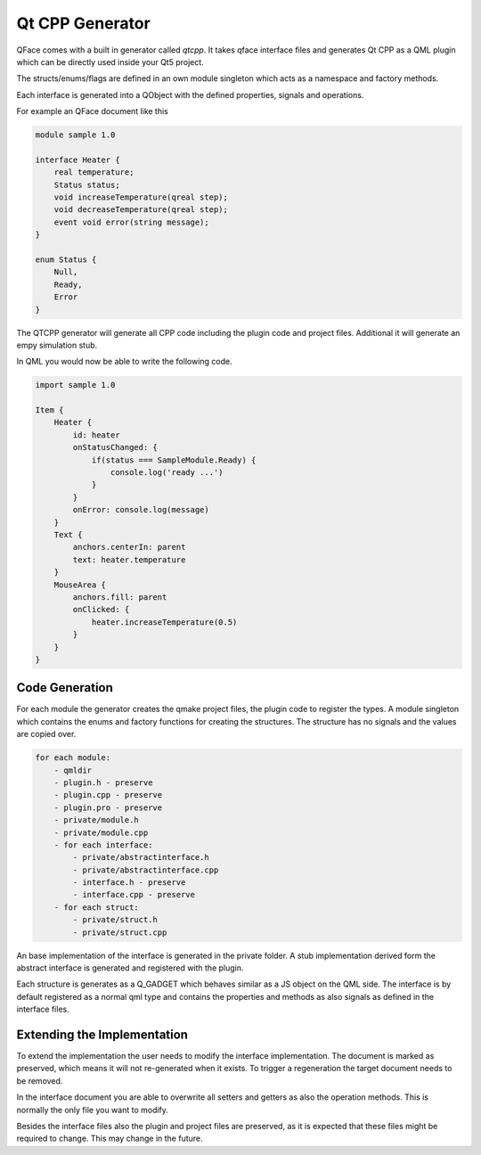 ================
Qt CPP Generator
================

QFace comes with a built in generator called `qtcpp`. It takes qface interface
files and generates Qt CPP as a QML plugin which can be directly used inside
your Qt5 project.

The structs/enums/flags are defined in an own module singleton which acts as a namespace and factory methods.

Each interface is generated into a QObject with the defined properties, signals and operations.

For example an QFace document like this

.. code-block:: js

    module sample 1.0

    interface Heater {
        real temperature;
        Status status;
        void increaseTemperature(qreal step);
        void decreaseTemperature(qreal step);
        event void error(string message);
    }

    enum Status {
        Null,
        Ready,
        Error
    }


The QTCPP generator will generate all CPP code including the plugin code and project files. Additional it will generate an empy simulation stub.

In QML you would now be able to write the following code.

.. code-block:: qml

    import sample 1.0

    Item {
        Heater {
            id: heater
            onStatusChanged: {
                if(status === SampleModule.Ready) {
                    console.log('ready ...')
                }
            }
            onError: console.log(message)
        }
        Text {
            anchors.centerIn: parent
            text: heater.temperature
        }
        MouseArea {
            anchors.fill: parent
            onClicked: {
                heater.increaseTemperature(0.5)
            }
        }
    }


Code Generation
===============


For each module the generator creates the qmake project files, the plugin code to register the types. A module singleton which contains the enums and factory functions for creating the structures. The structure has no signals and the values are copied over.

.. code-block:: yml

    for each module:
        - qmldir
        - plugin.h - preserve
        - plugin.cpp - preserve
        - plugin.pro - preserve
        - private/module.h
        - private/module.cpp
        - for each interface:
            - private/abstractinterface.h
            - private/abstractinterface.cpp 
            - interface.h - preserve
            - interface.cpp - preserve
        - for each struct:
            - private/struct.h
            - private/struct.cpp

An base implementation of the interface is generated in the private folder. A stub implementation derived form the abstract interface is generated and registered with the plugin.

Each structure is generates as a Q_GADGET which behaves similar as a JS object on the QML side. The interface is by default registered as a normal qml type and contains the properties and methods as also signals as defined in the interface files.

Extending the Implementation
============================

To extend the implementation the user needs to modify the interface implementation. The document is marked as preserved, which means it will not re-generated when it exists. To trigger a regeneration the target document needs to be removed.

In the interface document you are able to overwrite all setters and getters as also the operation methods. This is normally the only file you want to modify.

Besides the interface files also the plugin and project files are preserved, as it is expected that these files might be required to change. This may change in the future.

 
